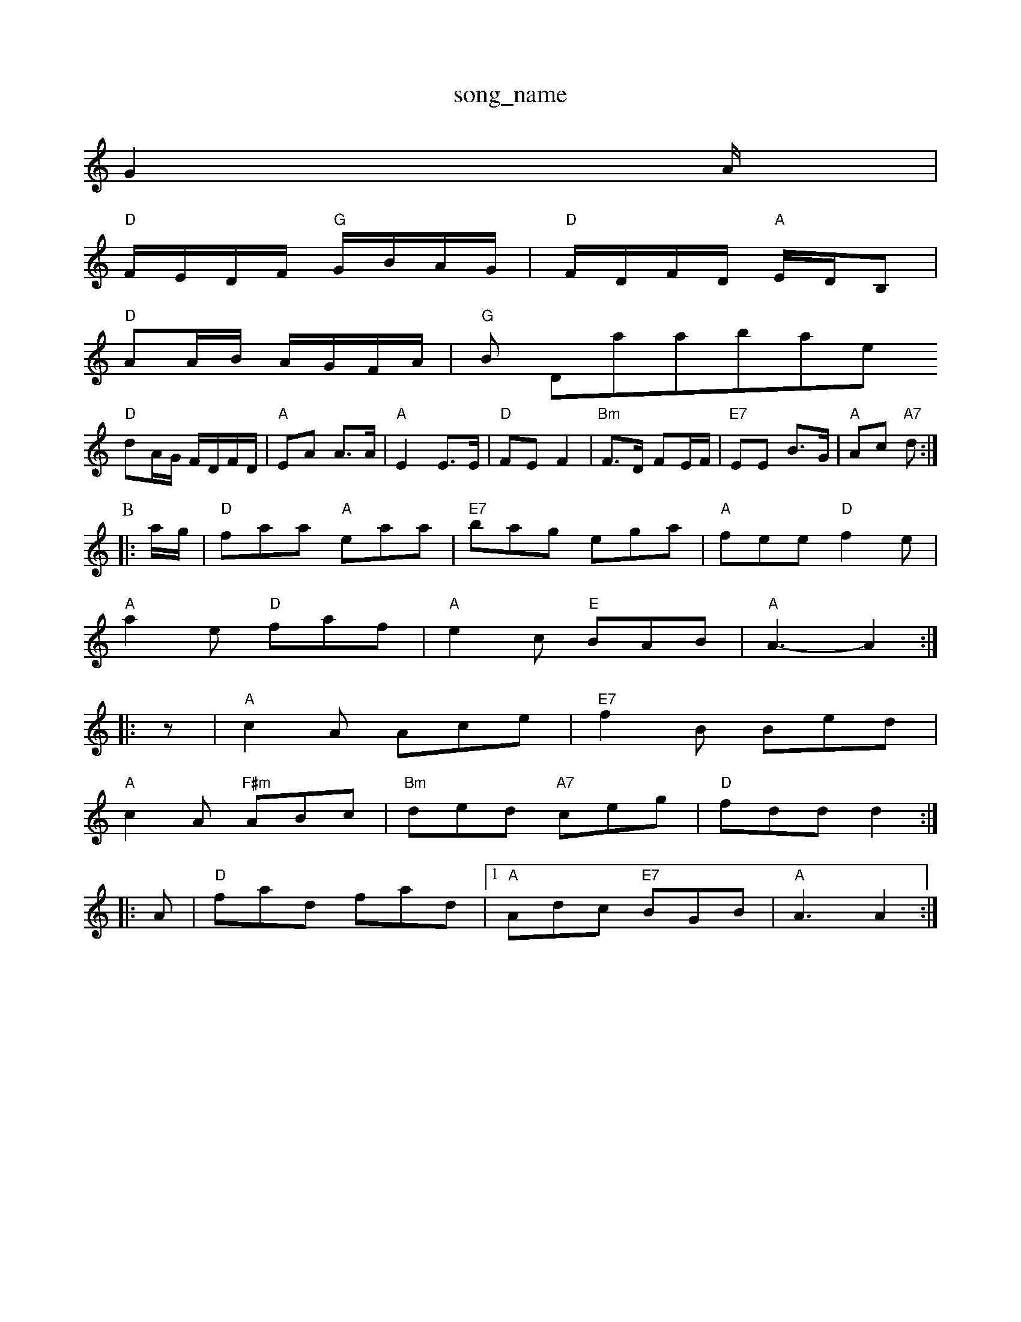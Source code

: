 X: 1
T:song_name
K:C
G2A/2|
"D"F/2E/2D/2F/2 "G"G/2B/2A/2G/2|"D"F/2D/2F/2D/2 "A"E/2D/2B,|
"D"AA/2B/2 A/2G/2F/2A/2|"G"B Database
S:Mick Peat
N:"F
"D"dA/2G/2 F/2D/2F/2D/2|\
"A"EA A3/2A/2|"A"E2 E3/2E/2|"D"FE -F2|\
"Bm"F3/2D/2 FE/2F/2|"E7"EE B3/2G/2|"A"Ac "A7"d:|
P:B
|:a/2g/2|"D"faa "A"eaa|"E7"bag ega|"A"fee "D"f2e|
"A"a2e "D"faf|"A"e2c "E"BAB|"A"A3 -A2::
z|"A"c2A Ace|"E7"f2B Bed|
"A"c2A "F#m"ABc|"Bm"ded "A7"ceg|"D"fdd d2::
A|"D"fad fad|[1"A"Adc "E7"BGB|"A"A3 A2:|
X: 175
T:Come Dand Tree
% Nottingham Music Database
S:via PR
M:4/4
L:1/4
K:D
"D7"A|"D"d2F|"G"FE2|"G"Dlantine
% Nottingham Music Database
S:Mick Peat
N:/f2AA am Music Database
S:Kevin Briggs, via EF
Y:AB
M:6/8
K:G
P:A
d|"G"G2G GAB|"C"cBc "D"d2B|"A7"A6|
"Am"Aeg a2e|"D"fed "A7"edc|"D"d3 -d2::
f/2g/2|"D"afd Ace|"G"g2f efg|"D"fd2 -"G7"def|"C"g2e "Am"e2e|"D7"d3 DFA|"G"B2A G2B|"Am"A2A d3 "A"e2A "D"a2f|"A"e2e "F#m"c2e|"Bm"fe2 "E7"e2d|"A"c2A AGA|
"C"=c=e "A"bag|"D"fga "A"a3|
|:"A"a2e "D"f2e|"A"a2e "D"f2e|"A"c2c "F#m"ABc|"Bm"d2B "E7+/g"GA/2|\
"Am"c/2BG/2A/2 "D"d2::

"D"f/2ab/2 a/2f/2d/2e/2|fd/2A/2 F3/2D/2|FC2A|"D"D3:|

X: 130
T:Winster Poick Overton
% Nottingham Music Database
S:Kevin Briggs, via EF
Y:AB
M:6/8
K:D
P:A
d|"D"cA/2B/2A|"D"ff ed/2e/2|ff fe/2d/2|"D""D"d2 A2|"Em"e2 "A7"ef/2g/2f/2e/2d/2|
"Em""C"Be/2B/2 g/2B/2e/2B/2|"B7"fe/2f/2 d/2e/2f/2B/2|"E7"Ee
M:4/4
L:1/8
R:Hornpipe
K:G
P:A
Bd|"G"U2BA (3GAG2|"G"(3gagfg "C"gfed|"Am"cBcA "D"d2a2|"C"c/2a/2a/2 fed|"A7""Em"gfg "A7"e2a|"Bm"fed "Em"e2d|"A7"ecA ABc|
"D"d2D D2D|
E2F A2B|"A7"A3 -"D7"A2G|
"G"Bdc BAG|"D7"F2A e2c|"G"dcB "D7"cBA|"G"G3 -G3::
"G"g2d e2B|"Am"dcB A2e|"D7"d2c "G"BAG|"C"E2F "G"G2:|

X: 201
T:Jigst Saddle
% Nottingham Music Database
S:Ireland, via PR
M:4/4
L:1/4
K:C
EF |"C"G3/2A/2 GF"b/2a/2g/2f/2 ec|"D"e/2f/2g/2e/2 "G"d/2B/2G/2B/2|\
"D"A/2F/2A/2d/2 "G"B/2G/2B/2G/2|"D"A/2G/2B/2 D7"fd ef|"G"g3/2a/2 "C"gf/2e/2|\
"G"dd/2e/2 d/2B/2A/2G/2|"G"BB cd|
"C"e/2f/2g/2e/2 "G"d/2B/2G/2B/2|"Am"AA/2G/2 "D7"F/2G/2A/2F/2|"G"G3||
X: 35
T:Cumberland Hown
% Nottingham Music Database
S:Soby Bennett, via EF
Y:AB
M:4/4
L:1/4
K:Am
P:A
e/2d/2|"Am"cBA A2G/2A/2e/2 ge/2f/2|\
"A"=c/2e/2A/2e/2 c3/2B/2|A/2B/2c/4d/4e/4g/4 f/2a/2|
"A"f/4e/4d/4c/4 "D"d|
d|"A"e2e "E"dcB|"D"A2-d|\
"E7"e/2f/2d/2e/2 "A7"cA/2c/2|"D"df dz::
"F#m"a3/2g/2 f/2g/2f/2e/2|[1"B"^d/2g/2 B/2B/2|\
"Gm"c/4d/4e/4f/4 "Em"g/4f/4e/4d/4|"A"B/4e/4A/2|

X: 40
T:Love is Sc' a3% Nottingham Music Database
S:Kevin Briggs, via EF
Y:AB
M:4/4
L:1/4
K:D
P:A
D/2E/2|"D"FA "A7"G/2F/2E/2D/2|"D"D3/2F/2 AB|"D"F/2E/2D "A7"ED|"D"A2 A3/2B/2|A^G Ad|
"A7"B3/2^A/2 Ba|"A7"e/2b/2a/2g/2 fc|"D"d/2e/2f/2g/2 af|\
"A"e3/2f/2 ee|"Bm"d3B|"E7"B3B|"A7"A3D/2E/2|
FD/2F/2 FD|"G"Ge B2|\
"D"A/2B/2d/2e/2 f/2g/2a|
"A7"f/2e/2d/2c/2 BA|"D"f3d|"A7"eA ce|"D"d3/2c/2 "A7"d/2e/2f/2g/2|\
"D"a/2g/2f/2d/2 A/2d/2f/2a/2|"G"b/2g/2e/2d/2 "A7"c/2A/2e/2A/2|\
"D"f/2d/2d/2e/2 "A7"f/2g/2e/2c/2|
"D"d/2c/2d/2f/2 "A"e/2d/2c/2B/2|"D"Aa/2g/2 f/2a/2e/2f/2|"Em"g/2b/2g/2 ee|"Am"a2 "D"d2|\
"Am"e/2gic Database
S:Kevin Briggs, via "D"d4-|d\
|"G"BB/2=c/2 B/2A/2G|"Em"g4|"F#m"ag fe|"A"aa/2g/2 af/2g/2|"D"a/2d